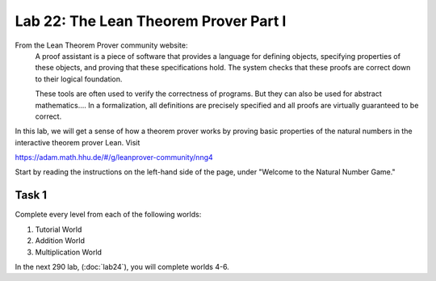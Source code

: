 Lab 22: The Lean Theorem Prover Part I
======================================

From the Lean Theorem Prover community website:
   A proof assistant is a piece of software that provides a language for defining objects, specifying properties of these objects, and proving that these specifications hold. The system checks that these proofs are correct down to their logical foundation.

   These tools are often used to verify the correctness of programs. But they can also be used for abstract mathematics.... In a formalization, all definitions are precisely specified and all proofs are virtually guaranteed to be correct.

In this lab, we will get a sense of how a theorem prover works by proving basic properties of the natural numbers in the interactive theorem prover Lean.
Visit

`<https://adam.math.hhu.de/#/g/leanprover-community/nng4>`_

Start by reading the instructions on the left-hand side of the page, under "Welcome to the Natural Number Game."

Task 1
------

Complete every level from each of the following worlds:

#. Tutorial World
#. Addition World
#. Multiplication World

In the next 290 lab, (:doc:`lab24`), you will complete worlds 4-6.